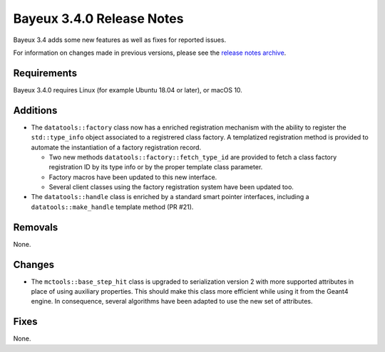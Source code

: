 =============================
Bayeux 3.4.0 Release Notes
=============================

Bayeux 3.4 adds some new features as well as fixes for reported issues.

For information on changes made in previous versions, please see
the `release notes archive`_.

.. _`release notes archive` : archived_notes/index.rst

.. contents:

Requirements
============

Bayeux 3.4.0 requires Linux (for example Ubuntu 18.04 or later),
or macOS 10.


Additions
=========

* The ``datatools::factory`` class now has a enriched registration mechanism
  with the ability to register the ``std::type_info`` object associated to
  a registrered class factory. A templatized registration method is provided
  to automate the instantiation of a factory registration record.

  - Two new methods ``datatools::factory::fetch_type_id`` are provided
    to fetch a class factory registration ID by its type info or by the proper
    template class parameter.
  - Factory macros have been updated to this new interface.
  - Several client classes using the factory registration system
    have been updated too.

* The ``datatools::handle`` class is enriched by a standard smart pointer
  interfaces, including a ``datatools::make_handle`` template method (PR #21).
  
  
Removals
=========

None.


Changes
=======

* The ``mctools::base_step_hit`` class is upgraded to serialization version 2
  with more supported attributes in place of using auxiliary properties. This should
  make this class more efficient while using it from the Geant4 engine.
  In consequence, several algorithms have been adapted to use the new set of attributes.


Fixes
=====

None.

